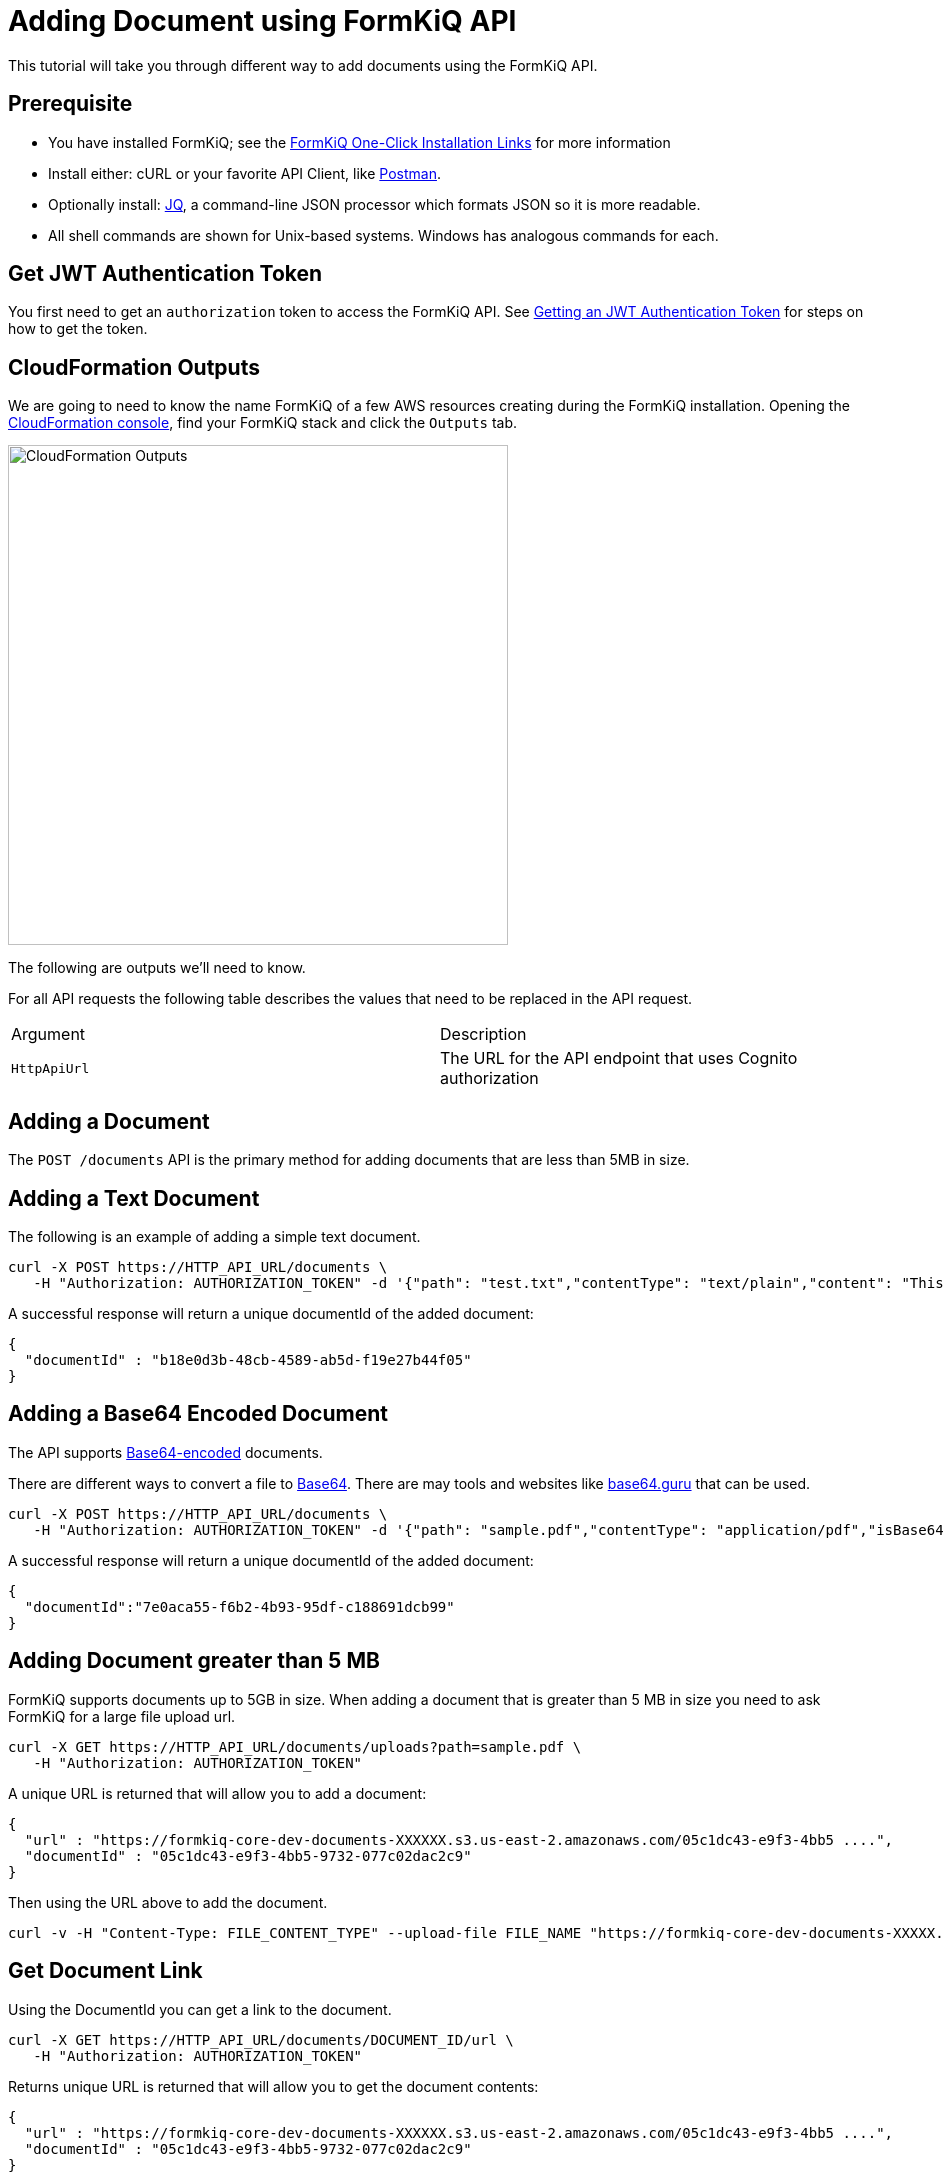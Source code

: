 = Adding Document using FormKiQ API

This tutorial will take you through different way to add documents using the FormKiQ API.

## Prerequisite

* You have installed FormKiQ; see the xref:quickstart:README.adoc#one-click-installation-links[FormKiQ One-Click Installation Links] for more information
* Install either: cURL or your favorite API Client, like https://www.postman.com[Postman^].
* Optionally install: https://stedolan.github.io/jq[JQ^], a command-line JSON processor which formats JSON so it is more readable.
* All shell commands are shown for Unix-based systems. Windows has analogous commands for each.

## Get JWT Authentication Token

You first need to get an `authorization` token to access the FormKiQ API. See xref:how-to:jwt-authentication-token.adoc[Getting an JWT Authentication Token] for steps on how to get the token.

## CloudFormation Outputs

We are going to need to know the name FormKiQ of a few AWS resources creating during the FormKiQ installation. Opening the https://console.aws.amazon.com/cloudformation[CloudFormation console^], find your FormKiQ stack and click the `Outputs` tab.

image::cf-outputs-apis.png[CloudFormation Outputs,500,500]

The following are outputs we'll need to know.

For all API requests the following table describes the values that need to be replaced in the API request.

|=======================================================================
| Argument | Description
| `HttpApiUrl` | The URL for the API endpoint that uses Cognito authorization
|=======================================================================

## Adding a Document

The `POST /documents` API is the primary method for adding documents that are less than 5MB in size.

## Adding a Text Document

The following is an example of adding a simple text document.

[source%nowrap]
----
curl -X POST https://HTTP_API_URL/documents \
   -H "Authorization: AUTHORIZATION_TOKEN" -d '{"path": "test.txt","contentType": "text/plain","content": "This is sample content"}'
----

A successful response will return a unique documentId of the added document:
----
{
  "documentId" : "b18e0d3b-48cb-4589-ab5d-f19e27b44f05"
}
----

## Adding a Base64 Encoded Document

The API supports https://en.wikipedia.org/wiki/Base64[Base64-encoded^] documents.

There are different ways to convert a file to https://en.wikipedia.org/wiki/Base64[Base64^]. There are may tools and websites like https://base64.guru/converter/encode/file[base64.guru^] that can be used.


[source%nowrap]
----
curl -X POST https://HTTP_API_URL/documents \
   -H "Authorization: AUTHORIZATION_TOKEN" -d '{"path": "sample.pdf","contentType": "application/pdf","isBase64":true,"content": "BASE64_CONTENT"}'
----

A successful response will return a unique documentId of the added document:
----
{
  "documentId":"7e0aca55-f6b2-4b93-95df-c188691dcb99"
}
----

## Adding Document greater than 5 MB

FormKiQ supports documents up to 5GB in size. When adding a document that is greater than 5 MB in size you need to ask FormKiQ for a large file upload url.

[source%nowrap]
----
curl -X GET https://HTTP_API_URL/documents/uploads?path=sample.pdf \
   -H "Authorization: AUTHORIZATION_TOKEN"
----

A unique URL is returned that will allow you to add a document:
----
{
  "url" : "https://formkiq-core-dev-documents-XXXXXX.s3.us-east-2.amazonaws.com/05c1dc43-e9f3-4bb5 ....",
  "documentId" : "05c1dc43-e9f3-4bb5-9732-077c02dac2c9"
}
----

Then using the URL above to add the document.

[source%nowrap]
----
curl -v -H "Content-Type: FILE_CONTENT_TYPE" --upload-file FILE_NAME "https://formkiq-core-dev-documents-XXXXX.s3.us-east-2.amazonaws.com/05c1dc43-e9f3-4bb5-9732-077c02da ...."
----

## Get Document Link

Using the DocumentId you can get a link to the document.

[source%nowrap]
----
curl -X GET https://HTTP_API_URL/documents/DOCUMENT_ID/url \
   -H "Authorization: AUTHORIZATION_TOKEN"
----

Returns unique URL is returned that will allow you to get the document contents:
----
{
  "url" : "https://formkiq-core-dev-documents-XXXXXX.s3.us-east-2.amazonaws.com/05c1dc43-e9f3-4bb5 ....",
  "documentId" : "05c1dc43-e9f3-4bb5-9732-077c02dac2c9"
}
----

Then you can fetch the original document by:

[source%nowrap]
----
curl "URL" --output sample.pdf
----


== Summary

To learn more about how you can use the FormKiQ API to collect, organize, process, and integrate your documents and web forms, see the full list of xref:how-to:overview.adoc[FormKiQ How-To].
